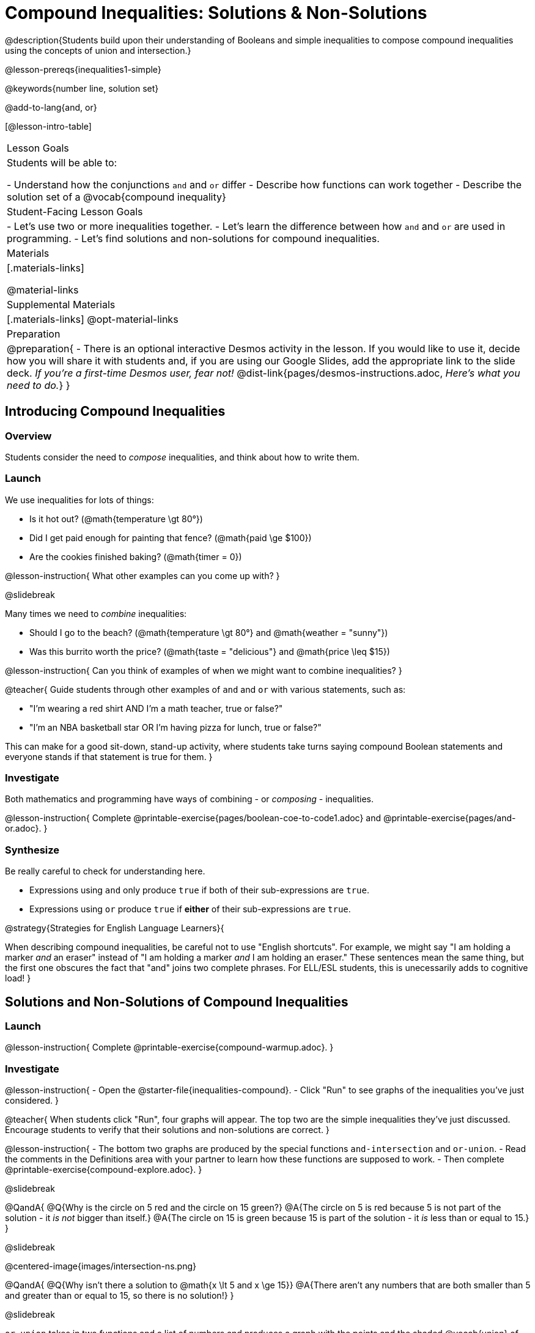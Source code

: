 = Compound Inequalities: Solutions & Non-Solutions

@description{Students build upon their understanding of Booleans and simple inequalities to compose compound inequalities using the concepts of union and intersection.}

@lesson-prereqs{inequalities1-simple}

@keywords{number line, solution set}

@add-to-lang{and, or}

[@lesson-intro-table]
|===

| Lesson Goals
| Students will be able to:

- Understand how the conjunctions `and` and `or` differ
- Describe how functions can work together
- Describe the solution set of a @vocab{compound inequality}

| Student-Facing Lesson Goals
|
- Let's use two or more inequalities together. 
- Let's learn the difference between how `and` and `or` are used in programming.
- Let's find solutions and non-solutions for compound inequalities.
//* I can tell someone else how two or more @vocab{function}s work together

| Materials
|[.materials-links]


@material-links

| Supplemental Materials
|[.materials-links]
@opt-material-links

| Preparation
| 
@preparation{
- There is an optional interactive Desmos activity in the lesson. If you would like to use it, decide how you will share it with students and, if you are using our Google Slides, add the appropriate link to the slide deck. _If you're a first-time Desmos user, fear not!_ @dist-link{pages/desmos-instructions.adoc, _Here's what you need to do._}
}

|===

== Introducing Compound Inequalities

=== Overview
Students consider the need to _compose_ inequalities, and think about how to write them.

=== Launch

We use inequalities for lots of things:

- Is it hot out? (@math{temperature \gt 80°})
- Did I get paid enough for painting that fence? (@math{paid \ge $100})
- Are the cookies finished baking? (@math{timer = 0})

@lesson-instruction{
What other examples can you come up with?
}

@slidebreak

Many times we need to _combine_ inequalities:

- Should I go to the beach? (@math{temperature \gt 80°} and @math{weather = "sunny"})
- Was this burrito worth the price? (@math{taste = "delicious"} and @math{price \leq $15})

@lesson-instruction{
Can you think of examples of when we might want to combine inequalities?
}

@teacher{
Guide students through other examples of `and` and `or` with various statements, such as:

- "I'm wearing a red shirt AND I'm a math teacher, true or false?"
- "I'm an NBA basketball star OR I'm having pizza for lunch, true or false?"

This can make for a good sit-down, stand-up activity, where students take turns saying compound Boolean statements and everyone stands if that statement is true for them.
}

=== Investigate
Both mathematics and programming have ways of combining - or _composing_ - inequalities.

@lesson-instruction{
Complete @printable-exercise{pages/boolean-coe-to-code1.adoc} and @printable-exercise{pages/and-or.adoc}.
}

=== Synthesize
Be really careful to check for understanding here.

- Expressions using `and` only produce `true` if both of their sub-expressions are `true`.
- Expressions using `or` produce `true` if *either* of their sub-expressions are `true`.

@strategy{Strategies for English Language Learners}{


When describing compound inequalities, be careful not to use "English shortcuts". For example, we might say "I am holding a marker _and_ an eraser" instead of "I am holding a marker _and_ I am holding an eraser." These sentences mean the same thing, but the first one obscures the fact that "and" joins two complete phrases. For ELL/ESL students, this is unecessarily adds to cognitive load!
}

== Solutions and Non-Solutions of Compound Inequalities

=== Launch

@lesson-instruction{
Complete @printable-exercise{compound-warmup.adoc}.
}


=== Investigate

@lesson-instruction{
- Open the @starter-file{inequalities-compound}.
- Click "Run" to see graphs of the inequalities you've just considered.
}

@teacher{
When students click "Run", four graphs will appear. The top two are the simple inequalities they've just discussed. Encourage students to verify that their solutions and non-solutions are correct. 
}

@lesson-instruction{
- The bottom two graphs are produced by the special functions `and-intersection` and `or-union`. 
- Read the comments in the Definitions area with your partner to learn how these functions are supposed to work.
- Then complete @printable-exercise{compound-explore.adoc}.
}

@slidebreak

@QandA{
@Q{Why is the circle on 5 red and the circle on 15 green?}
@A{The circle on 5 is red because 5 is not part of the solution - it _is not_ bigger than itself.}
@A{The circle on 15 is green because 15 is part of the solution - it _is_ less than or equal to 15.}
}

@slidebreak

@centered-image{images/intersection-ns.png}

@QandA{
@Q{Why isn't there a solution to @math{x \lt 5 and x \ge 15}}
@A{There aren't any numbers that are both smaller than 5 and greater than or equal to 15, so there is no solution!}
}

@slidebreak

`or-union` takes in two functions and a list of numbers and produces a graph with the points and the shaded @vocab{union} of values that make either or both of the inequalities true.

@lesson-point{
In order to make an `or` statement true, a value only has to make one of the inequalities true. 
}

@slidebreak

@centered-image{images/union1.png}

Sometimes unions are represented by two separate arrows pointing in opposite directions with a gap between their starting points.

@centered-image{images/lt1orlt3.png, 450}

Sometimes unions overlap and appear as a single arrow pointing in one direction.

@centered-image{images/union-infinite1.png}

Sometimes unions overlap and cover the entire number line!

@slidebreak

@ifslide{@centered-image{images/union-infinite1.png}}

@QandA{
@Q{Why is the whole graph of @math{x \gt 5 or x \le 15} shaded blue?}
@A{Because every number in the universe is either greater than 5 or less than or equal to 15, so there aren't any non-solutions!}
}

@teacher{Once students are familiar with the starter file, they are ready to use it as they practice identifying solutions and non-solutions for compound inequalities.}

@slidebreak

@lesson-instruction{
- Turn to @printable-exercise{compound-inequality-solutions.adoc}.
- Explore the compound inequalities listed using the @starter-file{inequalities-compound}, identifying solutions and non-solutions for each.
}

@slidebreak

Instead of defining two functions as simple inequalities, we can produce an inequality graph by defining one function to be a @vocab{compound inequality}!

In the following activity, we'll analyze inequality graphs and define a _single_ function that produces the graph.

@teacher{Walk students through the completed first example before they attempt to write this code on their own.}

@slidebreak

@lesson-instruction{
- Turn to @printable-exercise{compound-inequality-functions.adoc}.
- Write code to describe the compound inequalities pictured.
}

@ifproglang{pyret}{@opt{@opt-online-exercise{https://teacher.desmos.com/activitybuilder/custom/5fdf8618945cb549d457fb85, Match Compound Inequality Functions with Plots of their Solution Sets}.}
}

=== Synthesize

How did the graphs of intersections and unions differ?

== Additional Exercises

@opt-printable-exercise{pages/boolean-coe-to-code2.adoc}

